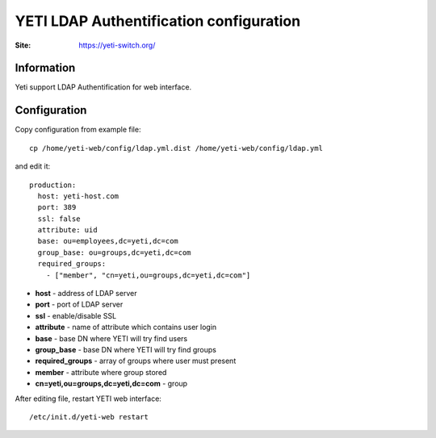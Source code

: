 .. :maxdepth: 2

========================================
YETI LDAP Authentification configuration
========================================

:Site: https://yeti-switch.org/

Information
===========

Yeti support LDAP Authentification for web interface.


Configuration
=============

Copy configuration from example file::

    cp /home/yeti-web/config/ldap.yml.dist /home/yeti-web/config/ldap.yml

and edit it::

    production:
      host: yeti-host.com
      port: 389 
      ssl: false
      attribute: uid
      base: ou=employees,dc=yeti,dc=com
      group_base: ou=groups,dc=yeti,dc=com
      required_groups:
        - ["member", "cn=yeti,ou=groups,dc=yeti,dc=com"]
    
* **host** - address of LDAP server
* **port** - port of LDAP server
* **ssl** - enable/disable SSL
* **attribute** - name of attribute which contains user login
* **base** - base DN where YETI will try find users
* **group_base** - base DN where YETI will try find groups
* **required_groups** - array of groups where user must present
* **member** - attribute where group stored
* **cn=yeti,ou=groups,dc=yeti,dc=com** - group


After editing file, restart YETI web interface::

    /etc/init.d/yeti-web restart

